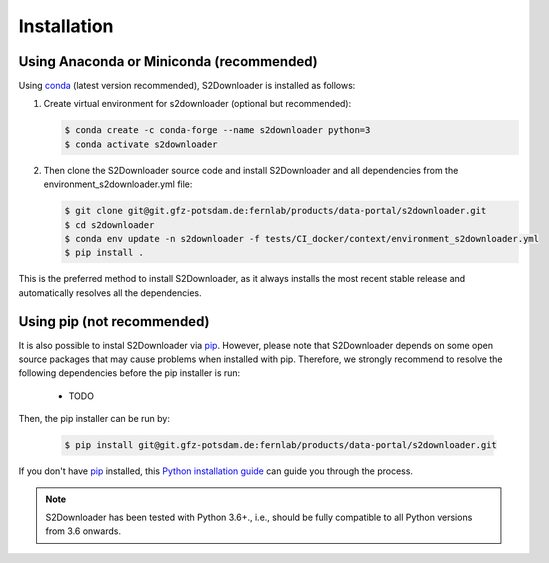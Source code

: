 .. _installation:

============
Installation
============


Using Anaconda or Miniconda (recommended)
-----------------------------------------

Using conda_ (latest version recommended), S2Downloader is installed as follows:


1. Create virtual environment for s2downloader (optional but recommended):

   .. code-block:: bash

    $ conda create -c conda-forge --name s2downloader python=3
    $ conda activate s2downloader


2. Then clone the S2Downloader source code and install S2Downloader and all dependencies from the environment_s2downloader.yml file:

   .. code-block:: bash

    $ git clone git@git.gfz-potsdam.de:fernlab/products/data-portal/s2downloader.git
    $ cd s2downloader
    $ conda env update -n s2downloader -f tests/CI_docker/context/environment_s2downloader.yml
    $ pip install .


This is the preferred method to install S2Downloader, as it always installs the most recent stable release and
automatically resolves all the dependencies.


Using pip (not recommended)
---------------------------

It is also possible to instal S2Downloader via `pip`_. However, please note that S2Downloader depends on some
open source packages that may cause problems when installed with pip. Therefore, we strongly recommend
to resolve the following dependencies before the pip installer is run:

    * TODO


Then, the pip installer can be run by:

   .. code-block:: bash

    $ pip install git@git.gfz-potsdam.de:fernlab/products/data-portal/s2downloader.git

If you don't have `pip`_ installed, this `Python installation guide`_ can guide
you through the process.



.. note::

    S2Downloader has been tested with Python 3.6+., i.e., should be fully compatible to all Python versions from 3.6 onwards.


.. _pip: https://pip.pypa.io
.. _Python installation guide: http://docs.python-guide.org/en/latest/starting/installation/
.. _conda: https://conda.io/docs
